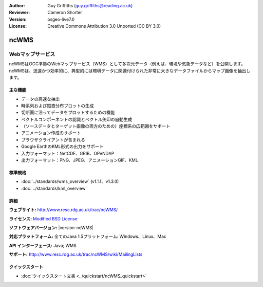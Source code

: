 :Author: Guy Griffiths (guy.griffiths@reading.ac.uk)
:Reviewer: Cameron Shorter
:Version: osgeo-live7.0
:License: Creative Commons Attribution 3.0 Unported (CC BY 3.0)

.. image:: /images/project_logos/logo-ncWMS.png
 :alt: project logo
 :align: right
 :target: http://www.resc.rdg.ac.uk/trac/ncWMS/

ncWMS
================================================================================

Webマップサービス
~~~~~~~~~~~~~~~~~~~~~~~~

ncWMSはOGC準拠のWebマップサービス（WMS）として多次元データ（例えば、環境や気象データなど）を公開します。ncWMSは、迅速かつ効率的に、典型的には環境データに関連付けられた非常に大きなデータファイルからマップ画像を抽出します。

.. image:: /images/screenshots/1024x768/ncWMS-03-timeseries.png
  :scale: 60 %
  :alt: Screen Shot of GeoServer
  :align: right



主な機能
-------------

* データの高速な抽出

* 時系列および鉛直分布プロットの生成

* 切断面に沿ってデータをプロットするための機能

* ベクトルコンポーネントの認識とベクトル矢印の自動生成

* （ソースデータとターゲット画像の両方のための）座標系の広範囲をサポート

* アニメーション作成のサポート

* ブラウザクライアントが含まれる

* Google EarthのKML形式の出力をサポート

* 入力フォーマット：NetCDF、GRIB、OPeNDAP

* 出力フォーマット：PNG、JPEG、アニメーションGIF、KML


標準規格
---------------------

* :doc:`../standards/wms_overview` (v1.1.1、v1.3.0)

* :doc:`../standards/kml_overview`

詳細
-------

**ウェブサイト:** http://www.resc.rdg.ac.uk/trac/ncWMS/

**ライセンス:** `Modified BSD License <http://www.resc.rdg.ac.uk/trac/ncWMS/wiki/LicencePage>`_

**ソフトウェアバージョン:** |version-ncWMS|

**対応プラットフォーム:** 全てのJava 1.5プラットフォーム: Windows、Linux、Mac

**API インターフェース:** Java; WMS

**サポート:** http://www.resc.rdg.ac.uk/trac/ncWMS/wiki/MailingLists


クイックスタート	
-------------------------

* :doc:`クイックスタート文書 <../quickstart/ncWMS_quickstart>`

